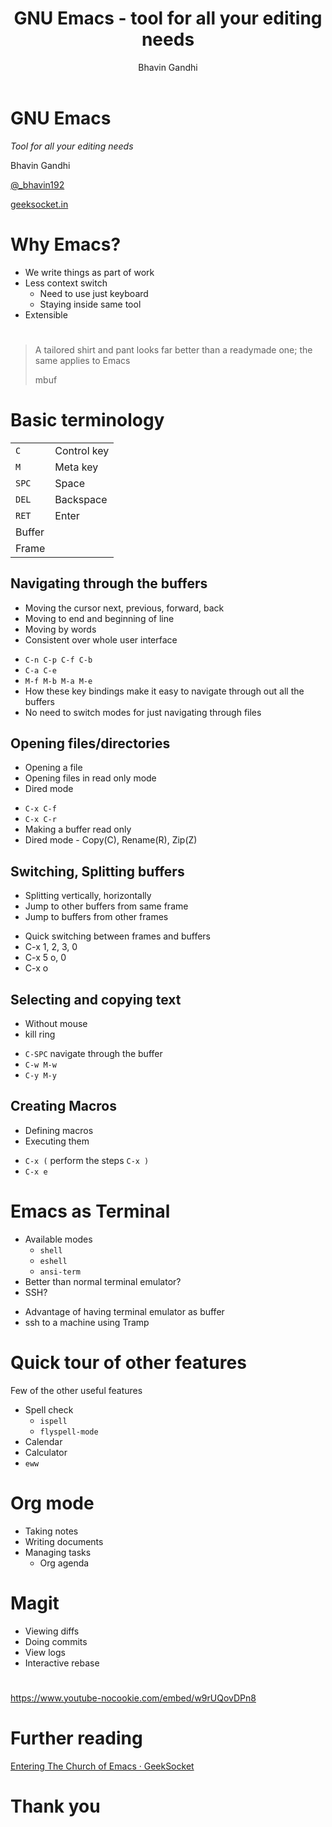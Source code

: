 #+TITLE: GNU Emacs - tool for all your editing needs
#+AUTHOR: Bhavin Gandhi
#+EMAIL: @_bhavin192
#+REVEAL_THEME: black
#+OPTIONS: num:nil toc:nil ^:nil reveal_slide_number:c/t
* GNU Emacs
  /Tool for all your editing needs/

  Bhavin Gandhi

  [[https://twitter.com/_bhavin192][@_bhavin192]]

  [[https://geeksocket.in][geeksocket.in]]
* Why Emacs?
- We write things as part of work
- Less context switch
  - Need to use just keyboard
  - Staying inside same tool
- Extensible
* 
#+BEGIN_QUOTE
A tailored shirt and pant looks far better than a readymade one; the
same applies to Emacs

mbuf
#+END_QUOTE
* Basic terminology
  | ~C~    | Control key |
  | ~M~    | Meta key    |
  | ~SPC~  | Space       |
  | ~DEL~  | Backspace   |
  | ~RET~  | Enter       |
  | Buffer |             |
  | Frame  |             |
** Navigating through the buffers
   - Moving the cursor next, previous, forward, back
   - Moving to end and beginning of line
   - Moving by words
   - Consistent over whole user interface
   #+BEGIN_NOTES
   - ~C-n C-p C-f C-b~
   - ~C-a C-e~
   - ~M-f M-b M-a M-e~
   - How these key bindings make it easy to navigate through out all
     the buffers
   - No need to switch modes for just navigating through files
   #+END_NOTES
** Opening files/directories
   - Opening a file
   - Opening files in read only mode
   - Dired mode
   #+BEGIN_NOTES
   - ~C-x C-f~
   - ~C-x C-r~
   - Making a buffer read only
   - Dired mode - Copy(C), Rename(R), Zip(Z)
   #+END_NOTES
** Switching, Splitting buffers
   - Splitting vertically, horizontally
   - Jump to other buffers from same frame
   - Jump to buffers from other frames
   #+BEGIN_NOTES
   - Quick switching between frames and buffers
   - C-x 1, 2, 3, 0
   - C-x 5 o, 0
   - C-x o
   #+END_NOTES
** Selecting and copying text
   - Without mouse
   - kill ring
   #+BEGIN_NOTES
   - ~C-SPC~ navigate through the buffer
   - ~C-w M-w~
   - ~C-y M-y~
   #+END_NOTES
** Creating Macros
   - Defining macros
   - Executing them
   #+BEGIN_NOTES
   - ~C-x (~ perform the steps ~C-x )~
   - ~C-x e~
   #+END_NOTES
* Emacs as Terminal
  - Available modes
    - ~shell~
    - ~eshell~
    - ~ansi-term~
  - Better than normal terminal emulator?
  - SSH?
  #+BEGIN_NOTES
  - Advantage of having terminal emulator as buffer
  - ssh to a machine using Tramp
  #+END_NOTES
* Quick tour of other features
  Few of the other useful features
  - Spell check
    - ~ispell~
    - ~flyspell-mode~
  - Calendar
  - Calculator
  - ~eww~
* Org mode
  - Taking notes
  - Writing documents
  - Managing tasks
    - Org agenda
* Magit
  - Viewing diffs
  - Doing commits
  - View logs
  - Interactive rebase
* 
https://www.youtube-nocookie.com/embed/w9rUQovDPn8
* Further reading
[[https://geeksocket.in/posts/entering-church-emacs/][Entering The Church of Emacs · GeekSocket]]
* Thank you
